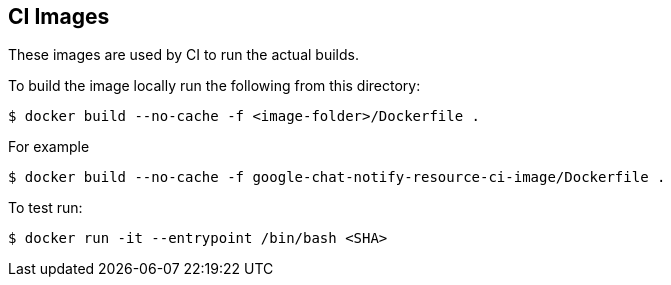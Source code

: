 == CI Images

These images are used by CI to run the actual builds.

To build the image locally run the following from this directory:

----
$ docker build --no-cache -f <image-folder>/Dockerfile .
----

For example

----
$ docker build --no-cache -f google-chat-notify-resource-ci-image/Dockerfile .
----

To test run:

----
$ docker run -it --entrypoint /bin/bash <SHA>
----
